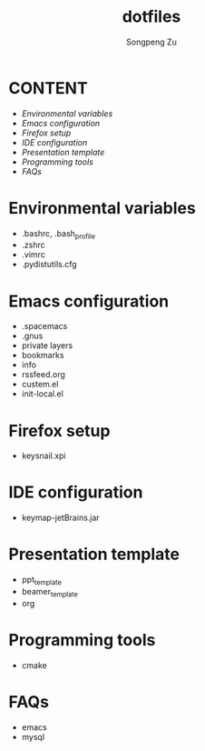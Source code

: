 #+TITLE: dotfiles
#+AUTHOR: Songpeng Zu

* CONTENT
  - [[Environmental variables]]
  - [[Emacs configuration]]
  - [[Firefox setup]]
  - [[IDE configuration]]
  - [[Presentation template]]
  - [[Programming tools]]
  - [[FAQs]]

* Environmental variables
  - .bashrc, .bash_profile
  - .zshrc
  - .vimrc
  - .pydistutils.cfg
* Emacs configuration
  - .spacemacs
  - .gnus
  - private layers
  - bookmarks
  - info
  - rssfeed.org
  - custem.el
  - init-local.el
* Firefox setup
  - keysnail.xpi
* IDE configuration
  - keymap-jetBrains.jar
* Presentation template
  - ppt_template
  - beamer_template
  - org
* Programming tools
  - cmake
* FAQs
  - emacs
  - mysql
